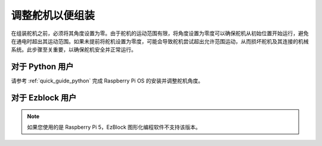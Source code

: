调整舵机以便组装
==========================

在组装舵机之前，必须将其角度设置为零。由于舵机的运动范围有限，将角度设置为零度可以确保舵机从初始位置开始运行，避免在通电时超出其运动范围。如果未提前将舵机设置为零度，可能会导致舵机尝试超出允许范围运动，从而损坏舵机及其连接的机械系统。此步骤至关重要，以确保舵机安全并正常运行。

.. image:: img/IMG_9897.png

对于 Python 用户
-----------------------

请参考 :ref:`quick_guide_python` 完成 Raspberry Pi OS 的安装并调整舵机角度。

对于 Ezblock 用户
-------------------------

.. note::

    如果您使用的是 Raspberry Pi 5，EzBlock 图形化编程软件不支持该版本。

